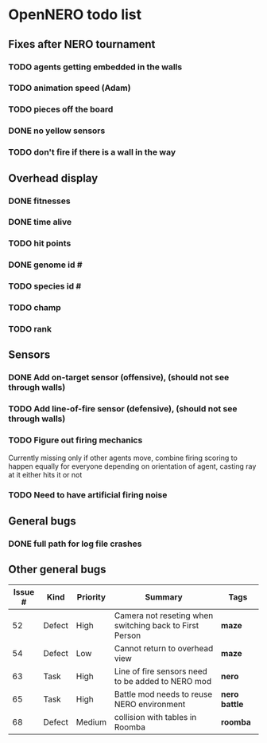 * OpenNERO todo list
** Fixes after NERO tournament
*** TODO agents getting embedded in the walls
*** TODO animation speed (Adam)
*** TODO pieces off the board
*** DONE no yellow sensors
*** TODO don't fire if there is a wall in the way
** Overhead display
*** DONE fitnesses
*** DONE time alive
*** TODO hit points
*** DONE genome id #
*** TODO species id #
*** TODO champ
*** TODO rank
** Sensors
*** DONE Add on-target sensor (offensive), (should not see through walls)
*** TODO Add line-of-fire sensor (defensive), (should not see through walls)
*** TODO Figure out firing mechanics
Currently missing only if other agents move, combine firing scoring to happen equally for everyone
depending on orientation of agent, casting ray at it either hits it or not
*** TODO Need to have artificial firing noise
** General bugs
*** DONE full path for log file crashes
** Other general bugs
| Issue # | Kind   | Priority | Summary                                                 | Tags            |
|---------+--------+----------+---------------------------------------------------------+-----------------|
|      52 | Defect | High     | Camera not reseting when switching back to First Person | *maze*          |
|      54 | Defect | Low      | Cannot return to overhead view                          | *maze*          |
|      63 | Task   | High     | Line of fire sensors need to be added to NERO mod       | *nero*          |
|      65 | Task   | High     | Battle mod needs to reuse NERO environment              | *nero* *battle* |
|      68 | Defect | Medium   | collision with tables in Roomba                         | *roomba*        |

   
